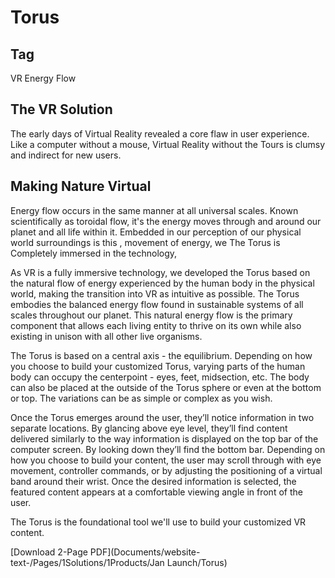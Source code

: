 * Torus 

** Tag
VR Energy Flow

** The VR Solution
The early days of Virtual Reality revealed a core flaw in user experience. Like a computer without a mouse, Virtual Reality without the Tours is clumsy and indirect for new users. 

** Making Nature Virtual 

Energy flow occurs in the same manner at all universal scales. Known scientifically as toroidal flow, it's the energy moves through and around our planet and all life within it. Embedded in our perception of our physical world surroundings is this ,  movement of energy, we  The Torus is Completely immersed in the technology,  


# Making Nature Virtual

As VR is a fully immersive technology, we developed the Torus based on the natural flow of energy experienced by the human body in the physical world, making the transition into VR as intuitive as possible. The Torus embodies the balanced energy flow found in sustainable systems of all scales throughout our planet. This natural energy flow is the primary component that allows each living entity to thrive on its own while also existing in unison with all other live organisms. 

The Torus is based on a central axis - the equilibrium. Depending on how you choose to build your customized Torus, varying parts of the human body can occupy the centerpoint - eyes, feet, midsection, etc. The body can also be placed at the outside of the Torus sphere or even at the bottom or top. The variations can be as simple or complex as you wish. 


# Information in VR

Once the Torus emerges around the user, they’ll notice information in two separate locations. By glancing above eye level, they’ll find content delivered similarly to the way information is displayed on the top bar of the computer screen. By looking down they’ll find the bottom bar. Depending on how you choose to build your content, the user may scroll through with eye movement, controller commands, or by adjusting the positioning of a virtual band around their wrist. Once the desired information is selected, the featured content appears at a comfortable viewing angle in front of the user.

The Torus is the foundational tool we'll use to build your customized VR content. 


[Download 2-Page PDF](Documents/website-text-/Pages/1Solutions/1Products/Jan Launch/Torus)
